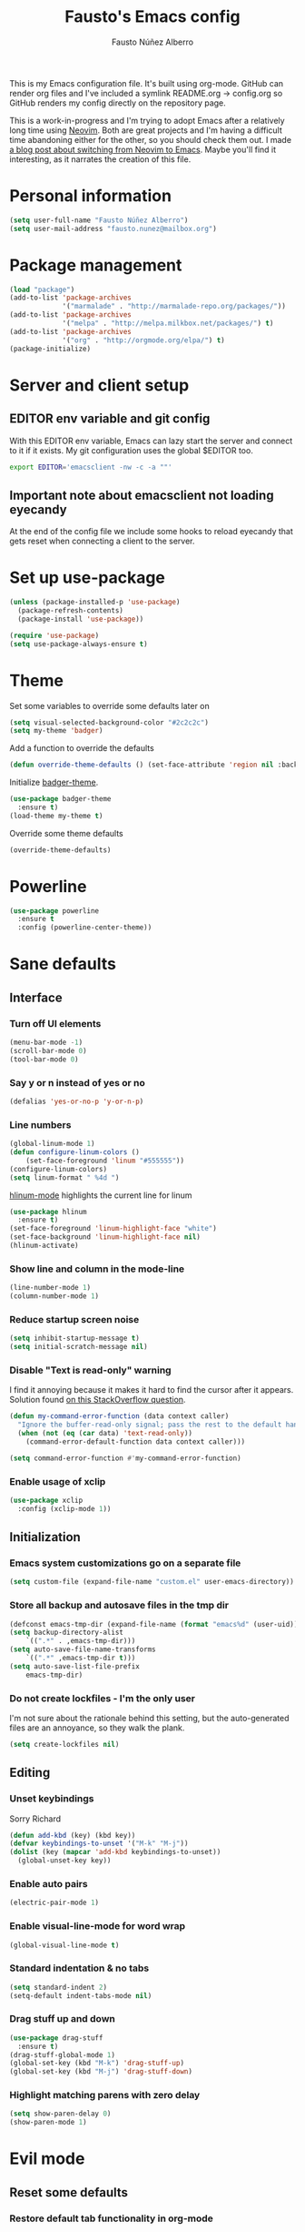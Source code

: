 #+TITLE: Fausto's Emacs config

#+AUTHOR: Fausto Núñez Alberro
#+EMAIL: fausto.nunez@mailbox.org

#+STARTUP: content
#+STARTUP: indent

This is my Emacs configuration file. It's built using org-mode. GitHub can render org files and I've included a symlink README.org -> config.org so GitHub renders my config directly on the repository page.

This is a work-in-progress and I'm trying to adopt Emacs after a relatively long time using [[https://github.com/neovim/neovim][Neovim]]. Both are great projects and I'm having a difficult time abandoning either for the other, so you should check them out. I made [[https://brainlessdeveloper.com/2017/12/27/making-emacs-work-like-my-vim-setup/][a blog post about switching from Neovim to Emacs]]. Maybe you'll find it interesting, as it narrates the creation of this file.

* Personal information
#+BEGIN_SRC emacs-lisp
(setq user-full-name "Fausto Núñez Alberro")
(setq user-mail-address "fausto.nunez@mailbox.org")
#+END_SRC
* Package management
#+BEGIN_SRC emacs-lisp
(load "package")
(add-to-list 'package-archives
             '("marmalade" . "http://marmalade-repo.org/packages/"))
(add-to-list 'package-archives
             '("melpa" . "http://melpa.milkbox.net/packages/") t)
(add-to-list 'package-archives
             '("org" . "http://orgmode.org/elpa/") t)
(package-initialize)
#+END_SRC
* Server and client setup
** EDITOR env variable and git config
With this EDITOR env variable, Emacs can lazy start the server and connect to it if it exists. My git configuration uses the global $EDITOR too.
#+BEGIN_SRC bash
export EDITOR='emacsclient -nw -c -a ""'
#+END_SRC
** Important note about emacsclient not loading eyecandy
At the end of the config file we include some hooks to reload eyecandy that gets reset when connecting a client to the server.
* Set up use-package
#+BEGIN_SRC emacs-lisp
(unless (package-installed-p 'use-package)
  (package-refresh-contents)
  (package-install 'use-package))

(require 'use-package)
(setq use-package-always-ensure t)
#+END_SRC
* Theme
Set some variables to override some defaults later on
#+BEGIN_SRC emacs-lisp
(setq visual-selected-background-color "#2c2c2c")
(setq my-theme 'badger)
#+END_SRC
Add a function to override the defaults
#+BEGIN_SRC emacs-lisp
(defun override-theme-defaults () (set-face-attribute 'region nil :background visual-selected-background-color))
#+END_SRC
Initialize [[https://github.com/ccann/badger-theme][badger-theme]].
#+BEGIN_SRC emacs-lisp
(use-package badger-theme
  :ensure t)
(load-theme my-theme t)
#+END_SRC
Override some theme defaults
#+BEGIN_SRC emacs-lisp
(override-theme-defaults)
#+END_SRC
* Powerline
#+BEGIN_SRC emacs-lisp
(use-package powerline
  :ensure t
  :config (powerline-center-theme))
#+END_SRC
* Sane defaults
** Interface
*** Turn off UI elements
#+BEGIN_SRC emacs-lisp
(menu-bar-mode -1)
(scroll-bar-mode 0)
(tool-bar-mode 0)
#+END_SRC
*** Say y or n instead of yes or no
#+BEGIN_SRC emacs-lisp
(defalias 'yes-or-no-p 'y-or-n-p)
#+END_SRC
*** Line numbers
#+BEGIN_SRC emacs-lisp
(global-linum-mode 1)
(defun configure-linum-colors ()
    (set-face-foreground 'linum "#555555"))
(configure-linum-colors)
(setq linum-format " %4d ")
#+END_SRC

[[https://github.com/tom-tan/hlinum-mode][hlinum-mode]] highlights the current line for linum
#+BEGIN_SRC emacs-lisp
(use-package hlinum
  :ensure t)
(set-face-foreground 'linum-highlight-face "white")
(set-face-background 'linum-highlight-face nil)
(hlinum-activate)
#+END_SRC
*** Show line and column in the mode-line
#+BEGIN_SRC emacs-lisp
(line-number-mode 1)
(column-number-mode 1)
#+END_SRC
*** Reduce startup screen noise
#+BEGIN_SRC emacs-lisp
(setq inhibit-startup-message t)
(setq initial-scratch-message nil)
#+END_SRC
*** Disable "Text is read-only" warning
I find it annoying because it makes it hard to find the cursor after it appears. Solution found [[https://emacs.stackexchange.com/questions/19742/is-there-a-way-to-disable-the-buffer-is-read-only-warning][on this StackOverflow question]].
#+BEGIN_SRC emacs-lisp
(defun my-command-error-function (data context caller)
  "Ignore the buffer-read-only signal; pass the rest to the default handler."
  (when (not (eq (car data) 'text-read-only))
    (command-error-default-function data context caller)))

(setq command-error-function #'my-command-error-function)
#+END_SRC
*** Enable usage of xclip
#+BEGIN_SRC emacs-lisp
(use-package xclip
  :config (xclip-mode 1))
#+END_SRC
** Initialization
*** Emacs system customizations go on a separate file
#+BEGIN_SRC emacs-lisp
(setq custom-file (expand-file-name "custom.el" user-emacs-directory))
#+END_SRC
*** Store all backup and autosave files in the tmp dir
#+BEGIN_SRC emacs-lisp
(defconst emacs-tmp-dir (expand-file-name (format "emacs%d" (user-uid)) temporary-file-directory))
(setq backup-directory-alist
    `((".*" . ,emacs-tmp-dir)))
(setq auto-save-file-name-transforms
    `((".*" ,emacs-tmp-dir t)))
(setq auto-save-list-file-prefix
    emacs-tmp-dir)
#+END_SRC
*** Do not create lockfiles - I'm the only user
I'm not sure about the rationale behind this setting, but the auto-generated files are an annoyance, so they walk the plank.
#+BEGIN_SRC emacs-lisp
(setq create-lockfiles nil)
#+END_SRC
** Editing
*** Unset keybindings
Sorry Richard
#+BEGIN_SRC emacs-lisp
(defun add-kbd (key) (kbd key))
(defvar keybindings-to-unset '("M-k" "M-j"))
(dolist (key (mapcar 'add-kbd keybindings-to-unset))
  (global-unset-key key))
#+END_SRC
*** Enable auto pairs
#+BEGIN_SRC emacs-lisp
(electric-pair-mode 1)
#+END_SRC
*** Enable visual-line-mode for word wrap
#+BEGIN_SRC emacs-lisp
(global-visual-line-mode t)
#+END_SRC
*** Standard indentation & no tabs
#+BEGIN_SRC emacs-lisp
(setq standard-indent 2)
(setq-default indent-tabs-mode nil)
#+END_SRC
*** Drag stuff up and down
#+BEGIN_SRC emacs-lisp
(use-package drag-stuff
  :ensure t)
(drag-stuff-global-mode 1)
(global-set-key (kbd "M-k") 'drag-stuff-up)
(global-set-key (kbd "M-j") 'drag-stuff-down)
#+END_SRC
*** Highlight matching parens with zero delay
#+BEGIN_SRC emacs-lisp
(setq show-paren-delay 0)
(show-paren-mode 1)
#+END_SRC
* Evil mode
** Reset some defaults
*** Restore default tab functionality in org-mode
#+BEGIN_SRC emacs-lisp
(setq evil-want-C-i-jump nil)
#+END_SRC
*** Restore default C-u functionality with Evil
#+BEGIN_SRC emacs-lisp
(setq evil-want-C-u-scroll t)
#+END_SRC
** Initialize Evil mode and friends
#+BEGIN_SRC emacs-lisp
  (use-package evil
  :ensure t
  :init
  (setq evil-vsplit-window-right t)
  :config
  (evil-mode 1)
#+END_SRC
*** Leader
#+BEGIN_SRC emacs-lisp
(use-package evil-leader
:ensure t
:config
(global-evil-leader-mode))
#+END_SRC
*** Surround mode
#+BEGIN_SRC emacs-lisp
(use-package evil-surround
:ensure t
:config
(global-evil-surround-mode))
#+END_SRC
*** Org
#+BEGIN_SRC emacs-lisp
  (use-package evil-org
  :ensure t
  :after org
  :config
  (add-hook 'org-mode-hook 'evil-org-mode)
  (add-hook 'evil-org-mode-hook
  (lambda () (evil-org-set-key-theme))))
#+END_SRC
*** Indent textobject
#+BEGIN_SRC emacs-lisp
(use-package evil-indent-textobject
:ensure t)
#+END_SRC

#+BEGIN_SRC emacs-lisp
(use-package evil-commentary
:ensure t
:config
(evil-commentary-mode)))
#+END_SRC
*** Cursor changer
#+BEGIN_SRC emacs-lisp
(use-package evil-terminal-cursor-changer
:ensure t
:init
(setq evil-motion-state-cursor 'box)  ; █
(setq evil-visual-state-cursor 'box)  ; █
(setq evil-normal-state-cursor 'box)  ; █
(setq evil-insert-state-cursor 'bar)  ; ⎸
(setq evil-emacs-state-cursor  'hbar) ; _
:config
(evil-terminal-cursor-changer-activate))
#+END_SRC
** Make escape quit most things
In Delete Selection mode, if the mark is active, just deactivate it then it takes a second `keyboard-quit` to abort the minibuffer.
#+BEGIN_SRC emacs-lisp
(defun minibuffer-keyboard-quit ()
(interactive)
(if (and delete-selection-mode transient-mark-mode mark-active)
    (setq deactivate-mark  t)
(when (get-buffer "*Completions*") (delete-windows-on "*Completions*"))
(abort-recursive-edit)))

(define-key evil-visual-state-map [escape] 'keyboard-quit)
(define-key minibuffer-local-map [escape] 'minibuffer-keyboard-quit)
(define-key minibuffer-local-ns-map [escape] 'minibuffer-keyboard-quit)
(define-key minibuffer-local-completion-map [escape] 'minibuffer-keyboard-quit)
(define-key minibuffer-local-must-match-map [escape] 'minibuffer-keyboard-quit)
(define-key minibuffer-local-isearch-map [escape] 'minibuffer-keyboard-quit)
#+END_SRC
** Use vim-navigator Emacs port for tmux panes
#+BEGIN_SRC emacs-lisp
(use-package navigate
:ensure t)
#+END_SRC
[[https://github.com/keith/evil-tmux-navigator][This package]] enables seamless C-[hjkl] movement through tmux panes _and_ Emacs windows. The following commands are required to be present in your tmux config:
#+BEGIN_SRC
bind -n C-h run "(tmux display-message -p '#{pane_current_command}' | grep -iqE '(^|\/)n?vim(diff)?$|emacs.*$' && tmux send-keys C-h) || tmux select-pane -L"
bind -n C-j run "(tmux display-message -p '#{pane_current_command}' | grep -iqE '(^|\/)n?vim(diff)?$|emacs.*$' && tmux send-keys C-j) || tmux select-pane -D"
bind -n C-k run "(tmux display-message -p '#{pane_current_command}' | grep -iqE '(^|\/)n?vim(diff)?$|emacs.*$' && tmux send-keys C-k) || tmux select-pane -U"
bind -n C-l run "(tmux display-message -p '#{pane_current_command}' | grep -iqE '(^|\/)n?vim(diff)?$|emacs.*$' && tmux send-keys C-l) || tmux select-pane -R"
#+END_SRC
** Navigate visual lines with j and k
#+BEGIN_SRC emacs-lisp
(define-key evil-normal-state-map (kbd "j") 'evil-next-visual-line)
(define-key evil-normal-state-map (kbd "k") 'evil-previous-visual-line)
#+END_SRC
** Swap 0 and ^, i.e. make 0 move the cursor back to the first non-whitespace character
#+BEGIN_SRC emacs-lisp
(define-key evil-motion-state-map (kbd "0") 'evil-first-non-blank)
(define-key evil-motion-state-map (kbd "^") 'evil-beginning-of-line)
#+END_SRC
** Evil Leader keybindings
#+BEGIN_SRC emacs-lisp
  (evil-leader/set-leader "<SPC>")
  (evil-leader/set-key
    "f" 'helm-projectile-find-file
    "F" 'helm-projectile-ag
    "q" 'evil-quit
    "w" 'save-buffer
    "t" 'neotree-toggle
    "e" 'emojify-insert-emoji
    "g" 'magit)
#+END_SRC
** Evil Leader org keybindings
#+BEGIN_SRC emacs-lisp
  (evil-leader/set-key-for-mode 'org-mode
    "A" 'org-archive-subtree
    "a" 'org-agenda
    "c" 'org-capture
    "d" 'org-deadline
    "l" 'evil-org-open-links
    "s" 'org-schedule
    "t" 'org-todo)
#+END_SRC
* Org-mode
#+BEGIN_SRC emacs-lisp
(setq org-startup-indented t
      org-ellipsis "  "
      org-hide-leading-stars t
      org-src-fontify-natively t
      org-src-tab-acts-natively t
      org-pretty-entities t
      org-hide-emphasis-markers t
      org-agenda-block-separator ""
      org-fontify-whole-heading-line t
      org-fontify-done-headline t
      org-fontify-quote-and-verse-blocks t)
#+END_SRC
** Explicitly use org to get the latest version
#+BEGIN_SRC emacs-lisp
(use-package org
:ensure org-plus-contrib)
#+END_SRC
** Pretty bullets
#+BEGIN_SRC emacs-lisp
(use-package org-bullets
:ensure t
:config
(add-hook 'org-mode-hook (lambda () (org-bullets-mode 1))))
#+END_SRC
** Make agenda show a full-sized screen always
Usually when I use the agenda I concentrate only on what's inside and I don't need to cross-reference with other windows.
#+BEGIN_SRC emacs-lisp
(setq org-agenda-window-setup 'only-window)
#+END_SRC
** Set the face for ellipses
Setting the foreground color to ~nil~ causes the ellipsis to take the color of its heading.
#+BEGIN_SRC emacs-lisp
(custom-set-faces
 '(org-ellipsis ((t (:foreground nil)))))
#+END_SRC
** GTD
For starters, I'll be using a setup similar to the one specified in [[https://emacs.cafe/emacs/orgmode/gtd/2017/06/30/orgmode-gtd.html][this post by Nicolas Petton]].
*** Directories for GTD-related stuff
#+BEGIN_SRC emacs-lisp
(setq gtd-base-path (expand-file-name "~/Projects/"))
(defun gtd-path (sub-path) (concat gtd-base-path sub-path))

(defvar inbox (gtd-path "inbox.org"))
(defvar projects (gtd-path "projects.org"))
(defvar someday (gtd-path "someday.org"))
(defvar tickler (gtd-path "tickler.org"))
#+END_SRC
*** Specify agenda-relevant files
#+BEGIN_SRC emacs-lisp
(setq org-agenda-files (list inbox projects tickler))
#+END_SRC
*** Set targets for refiling
#+BEGIN_SRC emacs-lisp
(setq org-refile-targets `((,projects :maxlevel . 3)
                           (,someday :level . 1)
                           (,tickler :maxlevel . 2)))
#+END_SRC
*** Org-capture templates
**** Enter insert mode when capturing
#+BEGIN_SRC emacs-lisp
(add-hook 'org-capture-mode-hook 'evil-insert-state)
#+END_SRC
**** Define and register capture templates
#+BEGIN_SRC emacs-lisp
(defvar inbox-capture-template "* %i%?")
(defvar todo-capture-template "* TODO %i%?")
(defvar tickler-capture-template "* %i%?")

(setq org-capture-templates `(("i" "Inbox" entry (file+headline inbox "Inbox") ,inbox-capture-template)
                              ("t" "Inbox [TODO]" entry (file+headline inbox "Inbox") ,todo-capture-template)
                              ("T" "Tickler" entry (file+headline tickler "Tickler") ,tickler-capture-template)))
#+END_SRC
*** Keywords for TODOs
Documentation about tracking state changes in TODOs can be found [[http://orgmode.org/manual/Tracking-TODO-state-changes.html][here]].
#+BEGIN_SRC emacs-lisp
(setq org-todo-keywords '((sequence "TODO(t)" "NEXT(n)" "WAITING(w!)" "|" "DONE(d!)" "CANCELLED(c!)")))
#+END_SRC
**** Log changes into the LOGBOOK and not as text inside the headling
#+BEGIN_SRC emacs-lisp
(setq org-log-into-drawer 'LOGBOOK)
#+END_SRC
**** Color TODO keywords
Documentation on available colors can be found [[http://raebear.net/comp/emacscolors.html][here]].
#+BEGIN_SRC emacs-lisp
(setq org-todo-keyword-faces
 '(("WAITING" . "grey20") ("CANCELED" . "darkred") ("NEXT" . "orange")))
#+END_SRC
*** Define tags, a.k.a. contexts
#+BEGIN_SRC emacs-lisp
(setq org-tag-alist
  '(("work" . ?w)
    ("home" . ?h)
    ("computer" . ?c)
    ("phone" . ?p)
    ("brain" . ?b)
    ("out" . ?o)))
#+END_SRC
* Helm & Projectile
#+BEGIN_SRC emacs-lisp
  (use-package helm
    :ensure t
    :config (helm-mode t))
  (use-package projectile
    :ensure projectile
    :config
    (projectile-global-mode t))
  (use-package helm-projectile
    :ensure t)
  (use-package helm-ag
    :ensure t)
#+END_SRC
* Neotree
#+BEGIN_SRC emacs-lisp
(use-package neotree :ensure t)
#+END_SRC
If you use evil-mode, by default some of evil key bindings conflict with neotree-mode keys.
#+BEGIN_SRC emacs-lisp
(evil-define-key 'normal neotree-mode-map (kbd "TAB") 'neotree-enter)
(evil-define-key 'normal neotree-mode-map (kbd "SPC") 'neotree-quick-look)
(evil-define-key 'normal neotree-mode-map (kbd "q") 'neotree-hide)
(evil-define-key 'normal neotree-mode-map (kbd "RET") 'neotree-enter)
#+END_SRC
* Auto-complete
#+BEGIN_SRC emacs-lisp
  (use-package company
    :ensure t
    :config
    (global-company-mode t)
    (setq company-global-modes '(not org-mode)))
#+END_SRC
#+BEGIN_SRC emacs-lisp
(define-key company-mode-map (kbd "TAB") 'company-complete)
#+END_SRC
* Emojify
#+BEGIN_SRC emacs-lisp
(use-package emojify
  :ensure t
  :init
    (add-hook 'after-init-hook #'global-emojify-mode)
    (setq emojify-display-style 'unicode))
#+END_SRC
* Rainbow delimiters
#+BEGIN_SRC emacs-lisp
(use-package rainbow-delimiters
  :init
    (add-hook 'web-mode-hook #'rainbow-delimiters-mode)
    (add-hook 'rust-mode-hook #'rainbow-delimiters-mode))
#+END_SRC
* Magit
#+BEGIN_SRC emacs-lisp
(use-package magit :ensure t)
#+END_SRC
** Evil-magit
#+BEGIN_SRC emacs-lisp
(use-package evil-magit :ensure t)
#+END_SRC
** GitHub pull requests
#+BEGIN_SRC emacs-lisp
(use-package magit-gh-pulls
  :ensure t
  :config (add-hook 'magit-mode-hook 'turn-on-magit-gh-pulls))
#+END_SRC
* Git gutters
#+BEGIN_SRC emacs-lisp
(use-package diff-hl
  :ensure t
  :init
    (setq diff-hl-side 'right))
(global-diff-hl-mode 1)
(diff-hl-margin-mode 1)
(diff-hl-flydiff-mode 1)
#+END_SRC
* Language-specific
** Web languages
*** Web-mode
Initialize web-mode and recognize extensions. Also consider the possibility of JSX files with a .js extension istead of .jsx.
#+BEGIN_SRC emacs-lisp
(use-package web-mode
  :ensure t
  :init
    (setq web-mode-content-types-alist '(("jsx" . "\\.tsx\\'")))
    (setq web-mode-content-types-alist '(("jsx" . "\\.js\\'")))
  :config
    (add-to-list 'auto-mode-alist '("\\.erb?\\'" . web-mode))
    (add-to-list 'auto-mode-alist '("\\.html?\\'" . web-mode))
    (add-to-list 'auto-mode-alist '("\\.js[x]?\\'" . web-mode))
    (add-to-list 'auto-mode-alist '("\\.ts[x]?\\'" . web-mode)))
#+END_SRC
Add ~node_modules~ path
#+BEGIN_SRC emacs-lisp
(use-package add-node-modules-path
  :ensure t)
#+END_SRC
Run ~prettier~ on save if web-mode
#+BEGIN_SRC emacs-lisp
(eval-after-load 'web-mode
    '(progn
       (add-hook 'web-mode-hook #'add-node-modules-path)
       (add-hook 'web-mode-hook #'prettier-js-mode)))
#+END_SRC
*** Yaml-mode
#+BEGIN_SRC emacs-lisp
(use-package yaml-mode :ensure t)
#+END_SRC
*** SCSS-mode
#+BEGIN_SRC emacs-lisp
(use-package scss-mode
  :mode (("\.scss\'" . scss-mode)))
#+END_SRC
*** TypeScript
#+BEGIN_SRC emacs-lisp
(use-package tide
  :ensure t)
#+END_SRC
#+BEGIN_SRC emacs-lisp
  (defun setup-tide-mode ()
    (interactive)
    (tide-setup)
    (flycheck-mode +1)
    (setq flycheck-check-syntax-automatically '(save mode-enabled))
    (eldoc-mode +1)
    (tide-hl-identifier-mode +1)
    ;; company is an optional dependency. You have to
    ;; install it separately via package-install
    ;; `M-x package-install [ret] company`
    (company-mode +1))

  ;; aligns annotation to the right hand side
  (setq company-tooltip-align-annotations t)

  (setq tide-tsserver-executable "node_modules/.bin/tsserver")

  (add-hook 'web-mode-hook #'setup-tide-mode)
#+END_SRC
*** GraphQL
#+BEGIN_SRC emacs-lisp
(use-package graphql-mode
  :ensure t)
#+END_SRC
** Rust
#+BEGIN_SRC emacs-lisp
(use-package rust-mode
  :ensure t)
#+END_SRC
** Markdown
#+BEGIN_SRC emacs-lisp
(use-package markdown-mode
  :ensure t
  :mode (("README\\.md\\'" . gfm-mode)
         ("\\.md\\'" . markdown-mode)
         ("\\.markdown\\'" . markdown-mode))
  :init (setq markdown-command "multimarkdown"))
#+END_SRC
** TeX
*** Highlight .tex.tera files as TeX (pape-rs)
#+BEGIN_SRC emacs-lisp
(add-to-list 'auto-mode-alist '("\\.tex.tera\\'" . latex-mode))
#+END_SRC
** Ruby
Disable adding magit comments in ~ruby-mode~.
#+BEGIN_SRC emacs-lisp
(setq ruby-insert-encoding-magic-comment nil)
#+END_SRC
* Editorconfig
#+BEGIN_SRC emacs-lisp
(use-package editorconfig
  :ensure t
  :config
  (editorconfig-mode 1))
#+END_SRC
* Flycheck
Flycheck is used for on-the-fly linting. We set the indication mode to nil, because otherwise it conflicts with the line numbers.
This disables the indicators in the fringe, but still shows the marked errors in the buffer.
We set a zero delay to show the error message on the status bar below, and set a 0.2 second delay to avoid machine-gunning =eslint=.
#+BEGIN_SRC emacs-lisp
  (use-package flycheck
    :ensure t
    :init
  (setq flycheck-indication-mode nil)
  (setq flycheck-display-errors-delay nil)
  (setq flycheck-idle-change-delay 2)
  (global-flycheck-mode))
#+END_SRC
** Add =eslint= to the available checkers.
#+BEGIN_SRC emacs-lisp
(flycheck-add-mode 'javascript-eslint 'web-mode)
#+END_SRC
Make sure =eslint= does not try to =--print-config= after each buffer opens. Here's a [[https://github.com/flycheck/flycheck/issues/1129][related Flycheck issue]].
#+BEGIN_SRC emacs-lisp
(with-eval-after-load 'flycheck
  (advice-add 'flycheck-eslint-config-exists-p :override (lambda() t)))
#+END_SRC
** Make sure the =eslint= instance is the one local to the project
#+BEGIN_SRC emacs-lisp
(defun my/use-eslint-from-node-modules ()
  (let* ((root (locate-dominating-file
                (or (buffer-file-name) default-directory)
                "node_modules"))
         (eslint (and root
                      (expand-file-name "node_modules/eslint/bin/eslint.js"
                                        root))))
    (when (and eslint (file-executable-p eslint))
      (setq-local flycheck-javascript-eslint-executable eslint))))

(add-hook 'flycheck-mode-hook #'my/use-eslint-from-node-modules)
#+END_SRC
** Use <leader>[jk] to navigate to the next and previous error
#+BEGIN_SRC emacs-lisp
(evil-leader/set-key
  "j" 'flycheck-next-error
  "k" 'flycheck-previous-error)
#+END_SRC
* Emacsclient rice reloading
Make a list of things we want to reevaluate when connecting to the server
#+BEGIN_SRC emacs-lisp
(defun reevaluate-eyecandy ()
    (load-theme my-theme t)
    (override-theme-defaults)
    (configure-linum-colors))
#+END_SRC
Reload the theme and eyecandy settings when a new frame opens if running a server
#+BEGIN_SRC emacs-lisp
(if (daemonp)
    (add-hook 'after-make-frame-functions
        (lambda (frame)
            (select-frame frame)
            (reevaluate-eyecandy))))
#+END_SRC
